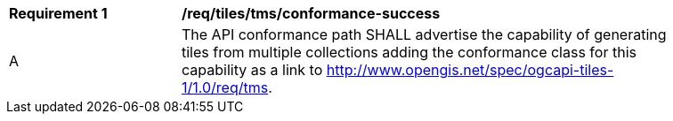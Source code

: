 [[req_tiles_tms_conformance-success]]
[width="90%",cols="2,6a"]
|===
^|*Requirement {counter:req-id}* |*/req/tiles/tms/conformance-success*
^|A |The API conformance path SHALL advertise the capability of generating tiles from multiple collections adding the conformance class for this capability as a link to http://www.opengis.net/spec/ogcapi-tiles-1/1.0/req/tms.
|===
